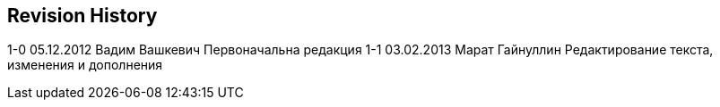 [[revision-history]]
Revision History
----------------

1-0 05.12.2012 Вадим Вашкевич Первоначальна редакция 1-1 03.02.2013
Марат Гайнуллин Редактирование текста, изменения и дополнения
